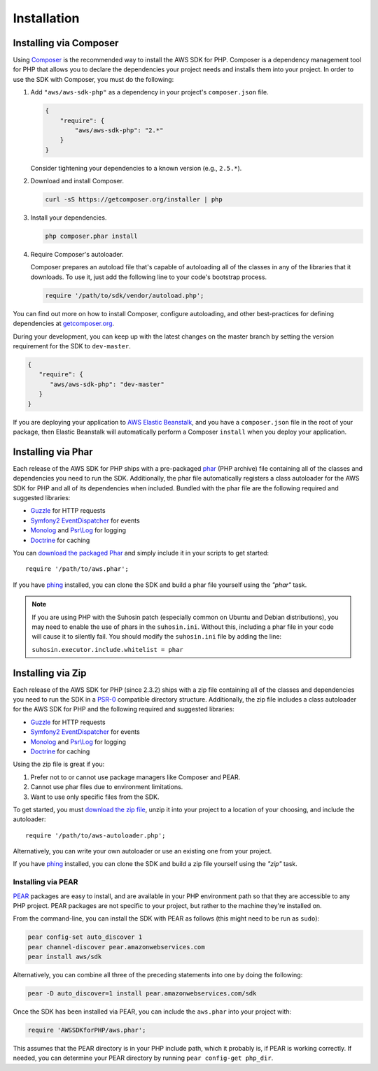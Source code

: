 ============
Installation
============

Installing via Composer
-----------------------

Using `Composer <http://getcomposer.org>`_ is the recommended way to install the AWS SDK for PHP. Composer is a
dependency management tool for PHP that allows you to declare the dependencies your project needs and installs them into
your project. In order to use the SDK with Composer, you must do the following:

#. Add ``"aws/aws-sdk-php"`` as a dependency in your project's ``composer.json`` file.

   .. code-block:: js

       {
           "require": {
               "aws/aws-sdk-php": "2.*"
           }
       }

   Consider tightening your dependencies to a known version (e.g., ``2.5.*``).

#. Download and install Composer.

   .. code-block:: sh

       curl -sS https://getcomposer.org/installer | php

#. Install your dependencies.

   .. code-block:: sh

       php composer.phar install

#. Require Composer's autoloader.

   Composer prepares an autoload file that's capable of autoloading all of the classes in any of the libraries that
   it downloads. To use it, just add the following line to your code's bootstrap process.

   .. code-block:: php

       require '/path/to/sdk/vendor/autoload.php';

You can find out more on how to install Composer, configure autoloading, and other best-practices for defining
dependencies at `getcomposer.org <http://getcomposer.org>`_.

During your development, you can keep up with the latest changes on the master branch by setting the version
requirement for the SDK to ``dev-master``.

.. code-block:: js

   {
      "require": {
         "aws/aws-sdk-php": "dev-master"
      }
   }

If you are deploying your application to `AWS Elastic Beanstalk
<http://docs.aws.amazon.com/elasticbeanstalk/latest/dg/create_deploy_PHP_eb.html>`_, and you have a ``composer.json``
file in the root of your package, then Elastic Beanstalk will automatically perform a Composer ``install`` when you
deploy your application.

Installing via Phar
-------------------

Each release of the AWS SDK for PHP ships with a pre-packaged `phar <http://php.net/manual/en/book.phar.php>`_ (PHP
archive) file containing all of the classes and dependencies you need to run the SDK. Additionally, the phar file
automatically registers a class autoloader for the AWS SDK for PHP and all of its dependencies when included. Bundled
with the phar file are the following required and suggested libraries:

-  `Guzzle <https://github.com/guzzle/guzzle>`_ for HTTP requests
-  `Symfony2 EventDispatcher <http://symfony.com/doc/master/components/event_dispatcher/introduction.html>`_ for events
-  `Monolog <https://github.com/seldaek/monolog>`_ and `Psr\\Log <https://github.com/php-fig/log>`_ for logging
-  `Doctrine <https://github.com/doctrine/common>`_ for caching

You can `download the packaged Phar <http://pear.amazonwebservices.com/get/aws.phar>`_ and simply include it in your
scripts to get started::

    require '/path/to/aws.phar';

If you have `phing <http://www.phing.info/>`_ installed, you can clone the SDK and build a phar file yourself using the
*"phar"* task.

.. note::

    If you are using PHP with the Suhosin patch (especially common on Ubuntu and Debian distributions), you may need
    to enable the use of phars in the ``suhosin.ini``. Without this, including a phar file in your code will cause it to
    silently fail. You should modify the ``suhosin.ini`` file by adding the line:

    ``suhosin.executor.include.whitelist = phar``

Installing via Zip
------------------

Each release of the AWS SDK for PHP (since 2.3.2) ships with a zip file containing all of the classes and dependencies
you need to run the SDK in a `PSR-0 <https://github.com/php-fig/fig-standards/blob/master/accepted/PSR-0.md>`_
compatible directory structure. Additionally, the zip file includes a class autoloader for the AWS SDK for PHP and the
following required and suggested libraries:

-  `Guzzle <https://github.com/guzzle/guzzle>`_ for HTTP requests
-  `Symfony2 EventDispatcher <http://symfony.com/doc/master/components/event_dispatcher/introduction.html>`_ for events
-  `Monolog <https://github.com/seldaek/monolog>`_ and `Psr\\Log <https://github.com/php-fig/log>`_ for logging
-  `Doctrine <https://github.com/doctrine/common>`_ for caching

Using the zip file is great if you:

1. Prefer not to or cannot use package managers like Composer and PEAR.
2. Cannot use phar files due to environment limitations.
3. Want to use only specific files from the SDK.

To get started, you must `download the zip file <http://pear.amazonwebservices.com/get/aws.zip>`_, unzip it into your
project to a location of your choosing, and include the autoloader::

    require '/path/to/aws-autoloader.php';

Alternatively, you can write your own autoloader or use an existing one from your project.

If you have `phing <http://www.phing.info/>`_ installed, you can clone the SDK and build a zip file yourself using the
*"zip"* task.

Installing via PEAR
~~~~~~~~~~~~~~~~~~~

`PEAR <http://pear.php.net/>`_ packages are easy to install, and are available in your PHP environment path so that they
are accessible to any PHP project. PEAR packages are not specific to your project, but rather to the machine they're
installed on.

From the command-line, you can install the SDK with PEAR as follows (this might need to be run as ``sudo``):

.. code-block:: sh

    pear config-set auto_discover 1
    pear channel-discover pear.amazonwebservices.com
    pear install aws/sdk

Alternatively, you can combine all three of the preceding statements into one by doing the following:

.. code-block:: sh

    pear -D auto_discover=1 install pear.amazonwebservices.com/sdk

Once the SDK has been installed via PEAR, you can include the ``aws.phar`` into your project with:

.. code-block:: php

    require 'AWSSDKforPHP/aws.phar';

This assumes that the PEAR directory is in your PHP include path, which it probably is, if PEAR is working correctly.
If needed, you can determine your PEAR directory by running ``pear config-get php_dir``.
